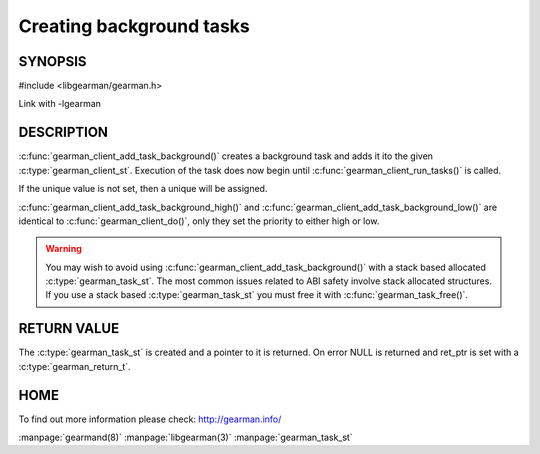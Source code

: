 =========================
Creating background tasks
=========================

-------- 
SYNOPSIS 
--------

#include <libgearman/gearman.h>

.. c:function:: gearman_task_st *gearman_client_add_task_background(gearman_client_st *client,
                                                    gearman_task_st *task,
                                                    void *context,
                                                    const char *function_name,
                                                    const char *unique,
                                                    const void *workload,
                                                    size_t workload_size,
                                                    gearman_return_t *ret_ptr)

Link with -lgearman

-----------
DESCRIPTION
-----------

:c:func:`gearman_client_add_task_background()` creates a background task and adds it ito the given :c:type:`gearman_client_st`. Execution of the task does now begin until :c:func:`gearman_client_run_tasks()` is called. 

If the unique value is not set, then a unique will be assigned.

:c:func:`gearman_client_add_task_background_high()` and :c:func:`gearman_client_add_task_background_low()` are
identical to :c:func:`gearman_client_do()`, only they set the priority to
either high or low. 

.. warning:: 
  You may wish to avoid using :c:func:`gearman_client_add_task_background()` with a stack based allocated
  :c:type:`gearman_task_st`. The most common issues related to ABI safety involve stack allocated structures. If you use a stack based
  :c:type:`gearman_task_st` you must free it with :c:func:`gearman_task_free()`.

------------
RETURN VALUE
------------

The :c:type:`gearman_task_st` is created and a pointer to it is returned. On error NULL is returned and ret_ptr is set with a :c:type:`gearman_return_t`.

----
HOME
----

To find out more information please check:
`http://gearman.info/ <http://gearman.info/>`_


.. seealso::

:manpage:`gearmand(8)` :manpage:`libgearman(3)` :manpage:`gearman_task_st`

